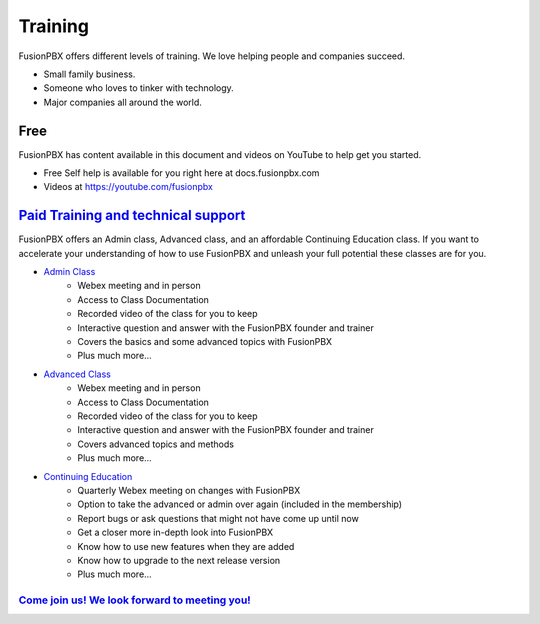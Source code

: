 ###########
Training
###########

FusionPBX offers different levels of training. We love helping people and companies succeed.  

* Small family business.
* Someone who loves to tinker with technology.
* Major companies all around the world.

Free
------

FusionPBX has content available in this document and videos on YouTube to help get you started.

* Free Self help is available for you right here at docs.fusionpbx.com
* Videos at https://youtube.com/fusionpbx


`Paid Training and technical support <https://www.fusionpbx.com/training.php>`_
------------------------------------------------------------------------------------

FusionPBX offers an Admin class, Advanced class, and an affordable Continuing Education class.  If you want to accelerate your understanding of how to use FusionPBX and unleash your full potential these classes are for you.

* `Admin Class <https://www.fusionpbx.com/training.php>`_
    * Webex meeting and in person
    * Access to Class Documentation
    * Recorded video of the class for you to keep
    * Interactive question and answer with the FusionPBX founder and trainer
    * Covers the basics and some advanced topics with FusionPBX
    * Plus much more...

* `Advanced Class <https://www.fusionpbx.com/training.php>`_
    * Webex meeting and in person
    * Access to Class Documentation
    * Recorded video of the class for you to keep
    * Interactive question and answer with the FusionPBX founder and trainer
    * Covers advanced topics and methods
    * Plus much more...
    
* `Continuing Education <https://www.fusionpbx.com/training.php>`_
    * Quarterly Webex meeting on changes with FusionPBX
    * Option to take the advanced or admin over again (included in the membership)
    * Report bugs or ask questions that might not have come up until now
    * Get a closer more in-depth look into FusionPBX
    * Know how to use new features when they are added
    * Know how to upgrade to the next release version
    * Plus much more...
 
`Come join us!  We look forward to meeting you! <https://www.fusionpbx.com/training.php>`_
^^^^^^^^^^^^^^^^^^^^^^^^^^^^^^^^^^^^^^^^^^^^^^^^^^^^^^^^^^^^^^^^^^^^^^^^^^^^^^^^^^^^^^^^^^^^^^
